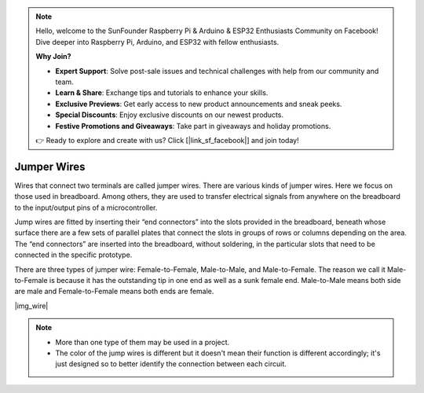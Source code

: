 .. note::

    Hello, welcome to the SunFounder Raspberry Pi & Arduino & ESP32 Enthusiasts Community on Facebook! Dive deeper into Raspberry Pi, Arduino, and ESP32 with fellow enthusiasts.

    **Why Join?**

    - **Expert Support**: Solve post-sale issues and technical challenges with help from our community and team.
    - **Learn & Share**: Exchange tips and tutorials to enhance your skills.
    - **Exclusive Previews**: Get early access to new product announcements and sneak peeks.
    - **Special Discounts**: Enjoy exclusive discounts on our newest products.
    - **Festive Promotions and Giveaways**: Take part in giveaways and holiday promotions.

    👉 Ready to explore and create with us? Click [|link_sf_facebook|] and join today!

.. _cpn_wire:

Jumper Wires
==================
Wires that connect two terminals are called jumper wires. There are various kinds of jumper wires. Here we focus on those used in breadboard. Among others, they are used to transfer electrical signals from anywhere on the breadboard to the input/output pins of a microcontroller.

Jump wires are fitted by inserting their “end connectors” into the slots provided in the breadboard, beneath whose surface there are a few sets of parallel plates that connect the slots in groups of rows or columns depending on the area. The “end connectors” are inserted into the breadboard, without soldering, in the particular slots that need to be connected in the specific prototype.

There are three types of jumper wire: Female-to-Female, Male-to-Male, and Male-to-Female. The reason we call it Male-to-Female is because it has the outstanding tip in one end as well as a sunk female end. Male-to-Male means both side are male and Female-to-Female means both ends are female.

|img_wire|

.. note::

    * More than one type of them may be used in a project.
    * The color of the jump wires is different but it doesn't mean their function is different accordingly; it's just designed so to better identify the connection between each circuit.